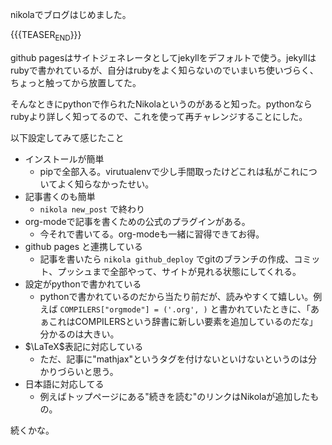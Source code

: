 #+BEGIN_COMMENT
.. title: はじめました
.. slug: hazimemashita
.. date: 2017-08-11 13:57:57 UTC+09:00
.. tags: mathjax
.. category:
.. link:
.. description:
.. type: text
#+END_COMMENT

nikolaでブログはじめました。

{{{TEASER_END}}}

github pagesはサイトジェネレータとしてjekyllをデフォルトで使う。jekyllはrubyで書かれているが、自分はrubyをよく知らないのでいまいち使いづらく、ちょっと触ってから放置してた。

そんなときにpythonで作られたNikolaというのがあると知った。pythonならrubyより詳しく知ってるので、これを使って再チャレンジすることにした。

以下設定してみて感じたこと
  - インストールが簡単
    - pipで全部入る。virutualenvで少し手間取ったけどこれは私がこれについてよく知らなかったせい。
  - 記事書くのも簡単
    - ~nikola new_post~ で終わり
  - org-modeで記事を書くための公式のプラグインがある。
    - 今それで書いてる。org-modeも一緒に習得できてお得。
  - github pages と連携している
    - 記事を書いたら ~nikola github_deploy~ でgitのブランチの作成、コミット、プッシュまで全部やって、サイトが見れる状態にしてくれる。
  -  設定がpythonで書かれている
     - pythonで書かれているのだから当たり前だが、読みやすくて嬉しい。例えば ~COMPILERS["orgmode"] = ('.org', )~ と書かれていたときに、「あぁこれはCOMPILERSという辞書に新しい要素を追加しているのだな」分かるのは大きい。
  - \(\LaTeX\)表記に対応している
    - ただ、記事に"mathjax"というタグを付けないといけないというのは分かりづらいと思う。
  - 日本語に対応してる
    - 例えばトップページにある"続きを読む"のリンクはNikolaが追加したもの。

続くかな。
